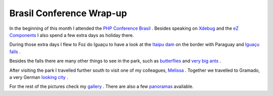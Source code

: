 Brasil Conference Wrap-up
=========================

.. articleMetaData::
   :Where: Foz do Iguaçu, Brasil
   :Date: 20061219 1642 CET
   :Tags: conference, holiday, nature, photography, php, travel

In the beginning of this month I attended the `PHP Conference Brasil`_ . Besides speaking on `Xdebug`_ and the `eZ Components`_ I also spend a few
extra days as holiday there.

During those extra days I flew to Foz do Iguaçu to have a look at the `Itaipu dam`_ on the border with Paraguay and `Iguaçu falls`_ .

.. image:: /images/content/iguacu.png
   :align: center

Besides the falls there are many other things to see in the park, such
as `butterflies`_ and `very big ants`_ .

After visiting the park I travelled further south to visit one of my
colleagues, `Melissa`_ .
Together we travelled to Gramado, a very German `looking city`_ .

For the rest of the pictures check my `gallery`_ . There
are also a few `panoramas`_ available.


.. _`PHP Conference Brasil`: http://www.temporealeventos.com.br/?area=13
.. _`Xdebug`: http://xdebug.org
.. _`eZ Components`: http://ez.no/ezcomponents
.. _`Itaipu dam`: http://photos.derickrethans.nl/brasil2006/aab
.. _`Iguaçu falls`: http://photos.derickrethans.nl/brasil2006/aak
.. _`butterflies`: http://photos.derickrethans.nl/brasil2006/aao
.. _`very big ants`: http://photos.derickrethans.nl/brasil2006/abi
.. _`Melissa`: http://photos.derickrethans.nl/brasil2006/abq
.. _`looking city`: http://photos.derickrethans.nl/brasil2006/abm
.. _`gallery`: http://photos.derickrethans.nl/brasil2006
.. _`panoramas`: http://photos.derickrethans.nl/brasil2006-panorama


